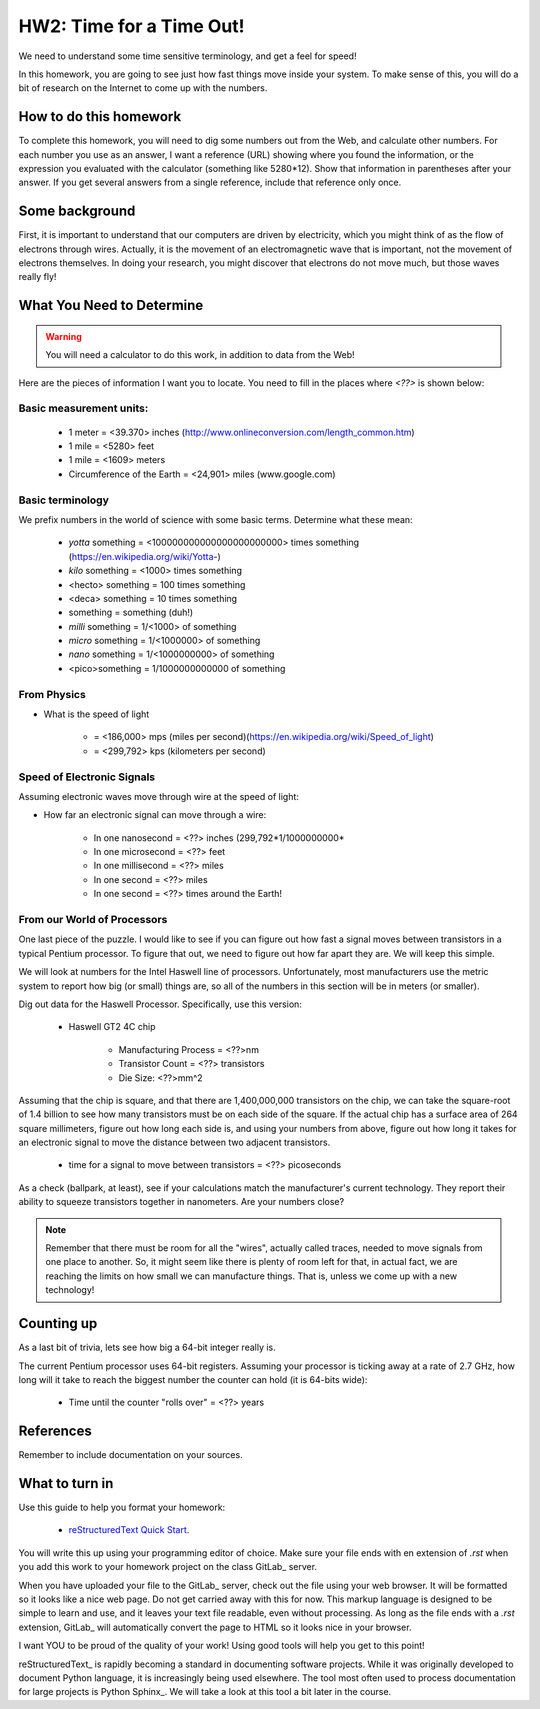 
HW2: Time for a Time Out!
#########################


We need to understand some time sensitive terminology, and get a feel for
speed!

In this homework, you are going to see just how fast things move inside your
system. To make sense of this, you will do a bit of research on the Internet to
come up with the numbers. 

How to do this homework
***********************

To complete this homework, you will need to dig some numbers out from the Web,
and calculate other numbers. For each number you use as an answer, I want a
reference (URL) showing where you found the information, or the expression you
evaluated with the calculator (something like 5280*12). Show that information
in parentheses after your answer. If you get several answers from a single
reference, include that reference only once.

Some background
***************

First, it is important to understand that our computers are driven by
electricity, which you might think of as the flow of electrons through wires.
Actually, it is the movement of an electromagnetic wave that is important, not
the movement of electrons themselves. In doing your research, you might
discover that electrons do not move much, but those waves really fly! 

What You Need to Determine
**************************

..  warning::

    You will need a calculator to do this work, in addition to data from the
    Web!

Here are the pieces of information I want you to locate. You need to fill in
the places where `<??>` is shown below:

Basic measurement units:
========================

    * 1 meter = <39.370> inches (http://www.onlineconversion.com/length_common.htm)

    * 1 mile = <5280> feet 
      
    * 1 mile = <1609> meters

    * Circumference of the Earth = <24,901> miles (www.google.com)


Basic terminology
=================

We prefix numbers in the world of science with some basic terms. Determine what
these mean: 

    * `yotta` something = <100000000000000000000000> times something (https://en.wikipedia.org/wiki/Yotta-)
    
    * `kilo` something = <1000> times something

    * <hecto> something = 100 times something
    
    * <deca> something = 10 times something

    * something = something (duh!)

    * `milli` something = 1/<1000> of something

    * `micro` something = 1/<1000000> of something

    * `nano` something = 1/<1000000000> of something

    * <pico>something = 1/1000000000000 of something

From Physics
============

* What is the speed of light 
  
    * = <186,000> mps (miles per second)(https://en.wikipedia.org/wiki/Speed_of_light)

    * = <299,792> kps (kilometers per second)

Speed of Electronic Signals
===========================

Assuming electronic waves move through wire at the speed of light:

* How far an electronic signal can move through a wire:

    * In one nanosecond = <??> inches (299,792*1/1000000000*

    * In one microsecond = <??> feet

    * In one millisecond = <??> miles
    
    * In one second = <??> miles

    * In one second = <??> times around the Earth!

From our World of Processors
============================

One last piece of the puzzle. I would like to see if you can figure out how
fast a signal moves between transistors in a typical Pentium processor. To
figure that out, we need to figure out how far apart they are. We will keep
this simple.

We will look at numbers for the Intel Haswell line of processors.
Unfortunately, most manufacturers use the metric system to report how big (or
small) things are, so all of the numbers in this section will be in meters (or
smaller). 

Dig out data for the Haswell Processor. Specifically, use this version:

    * Haswell GT2 4C chip

        * Manufacturing Process = <??>nm

        * Transistor Count = <??> transistors

        * Die Size: <??>mm^2

Assuming that the chip is square, and that there are 1,400,000,000 transistors
on the chip, we can take the square-root of 1.4 billion to see how many
transistors must be on each side of the square. If the actual chip has a
surface area of 264 square millimeters, figure out how long each side is, and
using your numbers from above, figure out how long it takes for an electronic
signal to move the distance between two adjacent transistors.

    * time for a signal to move between transistors = <??> picoseconds

As a check (ballpark, at least), see if your calculations match the
manufacturer's current technology. They report their ability to squeeze
transistors together in nanometers. Are your numbers close?

..  note::

    Remember that there must be room for all the "wires", actually called
    traces, needed to move signals from one place to another. So, it might seem
    like there is plenty of room left for that, in actual fact, we are reaching
    the limits on how small we can manufacture things. That is, unless we come
    up with a new technology!

Counting up
***********

As a last bit of trivia, lets see how big a 64-bit integer really is.

The current Pentium processor uses 64-bit registers. Assuming your processor is
ticking away at a rate of 2.7 GHz, how long will it take to reach the biggest
number the counter can hold (it is 64-bits wide):

    * Time until the counter "rolls over" = <??> years

References
**********

Remember to include documentation on your sources.

What to turn in
***************

Use this guide to help you format your homework:

    * `reStructuredText Quick Start
      <http://docutils.sourceforge.net/docs/user/rst/quickstart.html>`_.

You will write this up using your programming editor of choice. Make sure your
file ends with en extension of `.rst` when you add this work to your homework
project on the class GitLab_ server.

When you have uploaded your file to the GitLab_ server, check out the file
using your web browser. It will be formatted so it looks like a nice web page.
Do not get carried away with this for now. This markup language is designed to
be simple to learn and use, and it leaves your text file readable, even without
processing. As long as the file ends with a `.rst` extension, GitLab_ will
automatically convert the page to HTML so it looks nice in your browser.

I want YOU to be proud of the quality of your work! Using good tools will help
you get to this point!

reStructuredText_ is rapidly becoming a standard in documenting software
projects. While it was originally developed to document Python language, it is
increasingly being used elsewhere. The tool most often used to process
documentation for large projects is Python Sphinx_. We will take a look at this
tool a bit later in the course.

..  vim:filetype=rst spell
